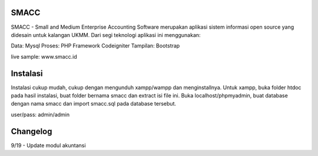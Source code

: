 ###################
SMACC
###################

SMACC - Small and Medium Enterprise Accounting Software merupakan aplikasi sistem informasi open source yang didesain untuk kalangan UKMM.
Dari segi teknologi aplikasi ini menggunakan:

Data: Mysql
Proses: PHP Framework Codeigniter
Tampilan: Bootstrap 

live sample: www.smacc.id

###################
Instalasi
###################

Instalasi cukup mudah, cukup dengan mengunduh xampp/wampp dan menginstallnya.
Untuk xampp, buka folder htdoc pada hasil instalasi, buat folder bernama smacc dan extract isi file ini.
Buka localhost/phpmyadmin, buat database dengan nama smacc dan import smacc.sql pada database tersebut.

user/pass: admin/admin

###################
Changelog
###################
9/19 - Update modul akuntansi